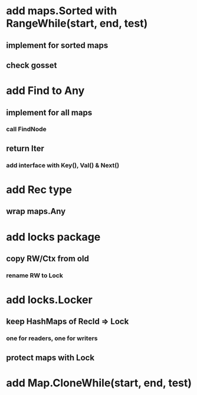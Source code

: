 * add maps.Sorted with RangeWhile(start, end, test)
** implement for sorted maps
** check gosset

* add Find to Any
** implement for all maps
*** call FindNode
** return Iter
*** add interface with Key(), Val() & Next()

* add Rec type
** wrap maps.Any

* add locks package
** copy RW/Ctx from old
*** rename RW to Lock

* add locks.Locker
** keep HashMaps of RecId => Lock
*** one for readers, one for writers
** protect maps with Lock 


* add Map.CloneWhile(start, end, test)
